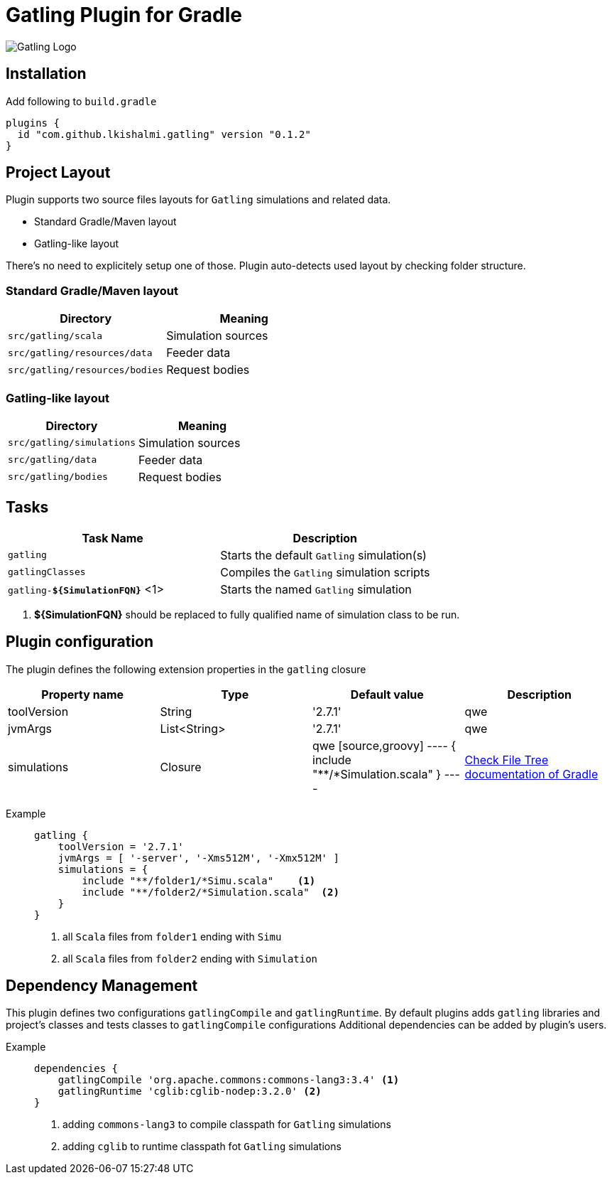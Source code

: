 = Gatling Plugin for Gradle

image:http://gatling.io/images/gatling-logo.png[Gatling Logo]

== Installation

Add following to `build.gradle`

[source,groovy]
----
plugins {
  id "com.github.lkishalmi.gatling" version "0.1.2"
}
----

== Project Layout

Plugin supports two source files layouts for `Gatling` simulations and related data.

* Standard Gradle/Maven layout
* Gatling-like layout

There's no need to explicitely setup one of those.
Plugin auto-detects used layout by checking folder structure.

=== Standard Gradle/Maven layout

[options="header"]
|===
|Directory                      |   Meaning
|`src/gatling/scala`            |   Simulation sources
|`src/gatling/resources/data`   |   Feeder data
|`src/gatling/resources/bodies` |   Request bodies
|===

=== Gatling-like layout

[options="header"]
|===
|Directory                  |   Meaning
|`src/gatling/simulations`  |   Simulation sources
|`src/gatling/data`         |   Feeder data
|`src/gatling/bodies`       |   Request bodies
|===


== Tasks

[options="header"]
|===
|Task Name                          | Description
|`gatling`                          | Starts the default `Gatling` simulation(s)
|`gatlingClasses`                   | Compiles the `Gatling` simulation scripts
|`gatling-*${SimulationFQN}*` <1>   | Starts the named `Gatling` simulation
|===
<1> *${SimulationFQN}* should be replaced to fully qualified name of simulation class to be run.

== Plugin configuration

The plugin defines the following extension properties in the `gatling` closure

[options="header"]
|===
|Property name      |Type           |Default value                              |Description
|toolVersion        |String         |'2.7.1'                                    | qwe
|jvmArgs            |List<String>   |'2.7.1'                                    | qwe

|simulations
|Closure
|qwe
[source,groovy]
----
{
    include "**/*Simulation.scala"
}
----
| https://docs.gradle.org/current/userguide/working_with_files.html[Check File Tree documentation of Gradle]
|===

Example::
+
[source,groovy]
----
gatling {
    toolVersion = '2.7.1'
    jvmArgs = [ '-server', '-Xms512M', '-Xmx512M' ]
    simulations = {
        include "**/folder1/*Simu.scala"    <1>
        include "**/folder2/*Simulation.scala"  <2>
    }
}
----
<1> all `Scala` files from `folder1` ending with `Simu`
<2> all `Scala` files from `folder2` ending with `Simulation`

== Dependency Management

This plugin defines two configurations `gatlingCompile` and `gatlingRuntime`.
By default plugins adds `gatling` libraries and project's classes and tests classes to `gatlingCompile` configurations
Additional dependencies can be added by plugin's users.

Example::
+
[source,groovy]
----
dependencies {
    gatlingCompile 'org.apache.commons:commons-lang3:3.4' <1>
    gatlingRuntime 'cglib:cglib-nodep:3.2.0' <2>
}
----
<1> adding `commons-lang3` to compile classpath for `Gatling` simulations
<2> adding `cglib` to runtime classpath fot `Gatling` simulations